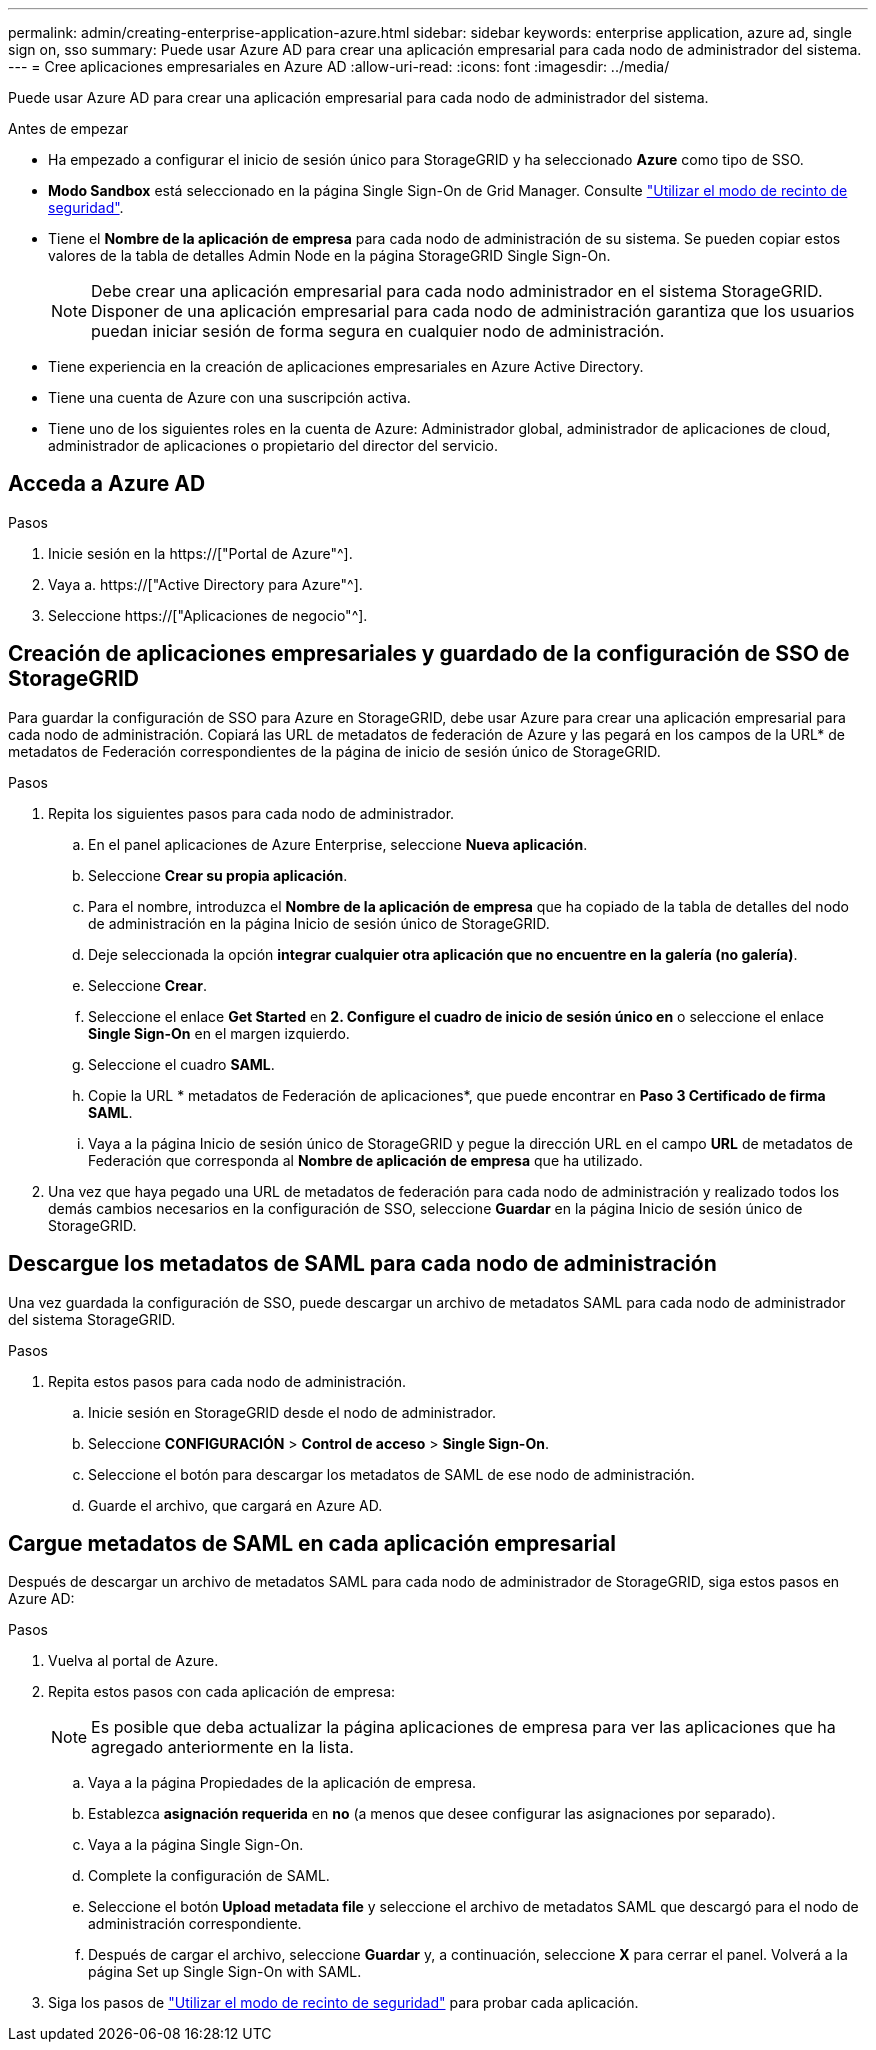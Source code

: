 ---
permalink: admin/creating-enterprise-application-azure.html 
sidebar: sidebar 
keywords: enterprise application, azure ad, single sign on, sso 
summary: Puede usar Azure AD para crear una aplicación empresarial para cada nodo de administrador del sistema. 
---
= Cree aplicaciones empresariales en Azure AD
:allow-uri-read: 
:icons: font
:imagesdir: ../media/


[role="lead"]
Puede usar Azure AD para crear una aplicación empresarial para cada nodo de administrador del sistema.

.Antes de empezar
* Ha empezado a configurar el inicio de sesión único para StorageGRID y ha seleccionado *Azure* como tipo de SSO.
* *Modo Sandbox* está seleccionado en la página Single Sign-On de Grid Manager. Consulte link:../admin/using-sandbox-mode.html["Utilizar el modo de recinto de seguridad"].
* Tiene el *Nombre de la aplicación de empresa* para cada nodo de administración de su sistema. Se pueden copiar estos valores de la tabla de detalles Admin Node en la página StorageGRID Single Sign-On.
+

NOTE: Debe crear una aplicación empresarial para cada nodo administrador en el sistema StorageGRID. Disponer de una aplicación empresarial para cada nodo de administración garantiza que los usuarios puedan iniciar sesión de forma segura en cualquier nodo de administración.

* Tiene experiencia en la creación de aplicaciones empresariales en Azure Active Directory.
* Tiene una cuenta de Azure con una suscripción activa.
* Tiene uno de los siguientes roles en la cuenta de Azure: Administrador global, administrador de aplicaciones de cloud, administrador de aplicaciones o propietario del director del servicio.




== Acceda a Azure AD

.Pasos
. Inicie sesión en la https://["Portal de Azure"^].
. Vaya a. https://["Active Directory para Azure"^].
. Seleccione https://["Aplicaciones de negocio"^].




== Creación de aplicaciones empresariales y guardado de la configuración de SSO de StorageGRID

Para guardar la configuración de SSO para Azure en StorageGRID, debe usar Azure para crear una aplicación empresarial para cada nodo de administración. Copiará las URL de metadatos de federación de Azure y las pegará en los campos de la URL* de metadatos de Federación correspondientes de la página de inicio de sesión único de StorageGRID.

.Pasos
. Repita los siguientes pasos para cada nodo de administrador.
+
.. En el panel aplicaciones de Azure Enterprise, seleccione *Nueva aplicación*.
.. Seleccione *Crear su propia aplicación*.
.. Para el nombre, introduzca el *Nombre de la aplicación de empresa* que ha copiado de la tabla de detalles del nodo de administración en la página Inicio de sesión único de StorageGRID.
.. Deje seleccionada la opción *integrar cualquier otra aplicación que no encuentre en la galería (no galería)*.
.. Seleccione *Crear*.
.. Seleccione el enlace *Get Started* en *2. Configure el cuadro de inicio de sesión único en* o seleccione el enlace *Single Sign-On* en el margen izquierdo.
.. Seleccione el cuadro *SAML*.
.. Copie la URL * metadatos de Federación de aplicaciones*, que puede encontrar en *Paso 3 Certificado de firma SAML*.
.. Vaya a la página Inicio de sesión único de StorageGRID y pegue la dirección URL en el campo *URL* de metadatos de Federación que corresponda al *Nombre de aplicación de empresa* que ha utilizado.


. Una vez que haya pegado una URL de metadatos de federación para cada nodo de administración y realizado todos los demás cambios necesarios en la configuración de SSO, seleccione *Guardar* en la página Inicio de sesión único de StorageGRID.




== Descargue los metadatos de SAML para cada nodo de administración

Una vez guardada la configuración de SSO, puede descargar un archivo de metadatos SAML para cada nodo de administrador del sistema StorageGRID.

.Pasos
. Repita estos pasos para cada nodo de administración.
+
.. Inicie sesión en StorageGRID desde el nodo de administrador.
.. Seleccione *CONFIGURACIÓN* > *Control de acceso* > *Single Sign-On*.
.. Seleccione el botón para descargar los metadatos de SAML de ese nodo de administración.
.. Guarde el archivo, que cargará en Azure AD.






== Cargue metadatos de SAML en cada aplicación empresarial

Después de descargar un archivo de metadatos SAML para cada nodo de administrador de StorageGRID, siga estos pasos en Azure AD:

.Pasos
. Vuelva al portal de Azure.
. Repita estos pasos con cada aplicación de empresa:
+

NOTE: Es posible que deba actualizar la página aplicaciones de empresa para ver las aplicaciones que ha agregado anteriormente en la lista.

+
.. Vaya a la página Propiedades de la aplicación de empresa.
.. Establezca *asignación requerida* en *no* (a menos que desee configurar las asignaciones por separado).
.. Vaya a la página Single Sign-On.
.. Complete la configuración de SAML.
.. Seleccione el botón *Upload metadata file* y seleccione el archivo de metadatos SAML que descargó para el nodo de administración correspondiente.
.. Después de cargar el archivo, seleccione *Guardar* y, a continuación, seleccione *X* para cerrar el panel. Volverá a la página Set up Single Sign-On with SAML.


. Siga los pasos de link:../admin/using-sandbox-mode.html["Utilizar el modo de recinto de seguridad"] para probar cada aplicación.

